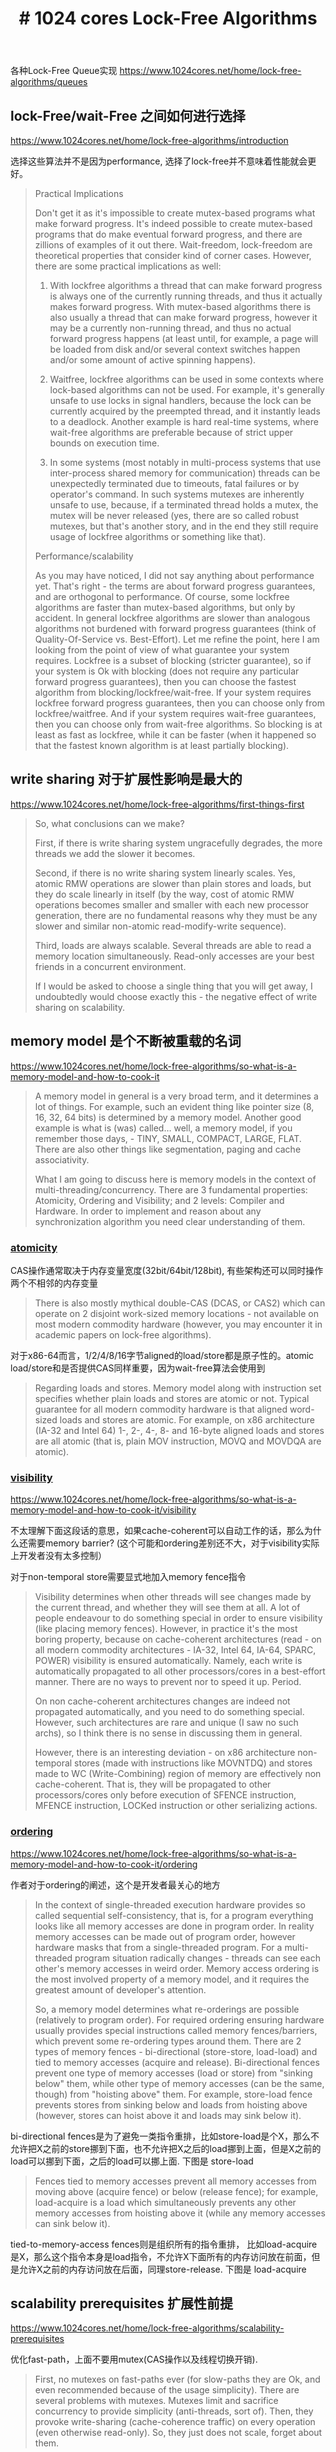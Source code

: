 #+title: # 1024 cores Lock-Free Algorithms

各种Lock-Free Queue实现 https://www.1024cores.net/home/lock-free-algorithms/queues

** lock-Free/wait-Free 之间如何进行选择

https://www.1024cores.net/home/lock-free-algorithms/introduction

选择这些算法并不是因为performance, 选择了lock-free并不意味着性能就会更好。

#+BEGIN_QUOTE
Practical Implications

Don't get it as it's impossible to create mutex-based programs what make forward progress. It's indeed possible to create mutex-based programs that do make eventual forward progress, and there are zillions of examples of it out there. Wait-freedom, loсk-freedom are theoretical properties that consider kind of corner cases. However, there are some practical implications as well:

1. With lockfree algorithms a thread that can make forward progress is always one of the currently running threads, and thus it actually makes forward progress. With mutex-based algorithms there is also usually a thread that can make forward progress, however it may be a currently non-running thread, and thus no actual forward progress happens (at least until, for example, a page will be loaded from disk and/or several context switches happen and/or some amount of active spinning happens).

2. Waitfree, lockfree algorithms can be used in some contexts where lock-based algorithms can not be used. For example, it's generally unsafe to use locks in signal handlers, because the lock can be currently acquired by the preempted thread, and it instantly leads to a deadlock. Another example is hard real-time systems, where wait-free algorithms are preferable because of strict upper bounds on execution time.

3.  In some systems (most notably in multi-process systems that use inter-process shared memory for communication) threads can be unexpectedly terminated due to timeouts, fatal failures or by operator's command. In such systems mutexes are inherently unsafe to use, because, if a terminated thread holds a mutex, the mutex will be never released (yes, there are so called robust mutexes, but that's another story, and in the end they still require usage of lockfree algorithms or something like that).

Performance/scalability

As you may have noticed, I did not say anything about performance yet. That's right - the terms are about forward progress guarantees, and are orthogonal to performance. Of course, some lockfree algorithms are faster than mutex-based algorithms, but only by accident. In general lockfree algorithms are slower than analogous algorithms not burdened with forward progress guarantees (think of Quality-Of-Service vs. Best-Effort). Let me refine the point, here I am looking from the point of view of what guarantee your system requires. Lockfree is a subset of blocking (stricter guarantee), so if your system is Ok with blocking (does not require any particular forward progress guarantees), then you can choose the fastest algorithm from blocking/lockfree/wait-free. If your system requires lockfree forward progress guarantees, then you can choose only from lockfree/waitfree. And if your system requires wait-free guarantees, then you can choose only from wait-free algorithms. So blocking is at least as fast as lockfree, while it can be faster (when it happened so that the fastest known algorithm is at least partially blocking).
#+END_QUOTE

** write sharing 对于扩展性影响是最大的

https://www.1024cores.net/home/lock-free-algorithms/first-things-first

#+BEGIN_QUOTE
So, what conclusions can we make?

First, if there is write sharing system ungracefully degrades, the more threads we add the slower it becomes.

Second, if there is no write sharing system linearly scales. Yes, atomic RMW operations are slower than plain stores and loads, but they do scale linearly in itself (by the way, cost of atomic RMW operations becomes smaller and smaller with each new processor generation, there are no fundamental reasons why they must be any slower and similar non-atomic read-modify-write sequence).

Third, loads are always scalable. Several threads are able to read a memory location simultaneously. Read-only accesses are your best friends in a concurrent environment.

If I would be asked to choose a single thing that you will get away, I undoubtedly would choose exactly this - the negative effect of write sharing on scalability.

#+END_QUOTE

** memory model 是个不断被重载的名词

https://www.1024cores.net/home/lock-free-algorithms/so-what-is-a-memory-model-and-how-to-cook-it

#+BEGIN_QUOTE
A memory model in general is a very broad term, and it determines a lot of things. For example, such an evident thing like pointer size (8, 16, 32, 64 bits) is determined by a memory model. Another good example is what is (was) called... well, a memory model, if you remember those days, - TINY, SMALL, COMPACT, LARGE, FLAT.  There are also other things like segmentation, paging and cache associativity.

What I am going to discuss here is memory models in the context of multi-threading/concurrency. There are 3 fundamental properties: Atomicity, Ordering and Visibility; and 2 levels: Compiler and Hardware. In order to implement and reason about any synchronization algorithm you need clear understanding of them.
#+END_QUOTE

***  __atomicity__

CAS操作通常取决于内存变量宽度(32bit/64bit/128bit), 有些架构还可以同时操作两个不相邻的内存变量

#+BEGIN_QUOTE
There is also mostly mythical double-CAS (DCAS, or CAS2) which can operate on 2 disjoint work-sized memory locations - not available on most modern commodity hardware (however, you may encounter it in academic papers on lock-free algorithms).
#+END_QUOTE

对于x86-64而言，1/2/4/8/16字节aligned的load/store都是原子性的。atomic load/store和是否提供CAS同样重要，因为wait-free算法会使用到

#+BEGIN_QUOTE
Regarding loads and stores. Memory model along with instruction set specifies whether plain loads and stores are atomic or not. Typical guarantee for all modern commodity hardware is that aligned word-sized loads and stores are atomic. For example, on x86 architecture (IA-32 and Intel 64) 1-, 2-, 4-, 8- and 16-byte aligned loads and stores are all atomic (that is, plain MOV instruction, MOVQ and MOVDQA are atomic).
#+END_QUOTE

*** __visibility__

https://www.1024cores.net/home/lock-free-algorithms/so-what-is-a-memory-model-and-how-to-cook-it/visibility

不太理解下面这段话的意思，如果cache-coherent可以自动工作的话，那么为什么还需要memory barrier? (这个可能和ordering差别还不大，对于visibility实际上开发者没有太多控制）

对于non-temporal store需要显式地加入memory fence指令

#+BEGIN_QUOTE
Visibility determines when other threads will see changes made by the current thread, and whether they will see them at all. A lot of people endeavour to do something special in order to ensure visibility (like placing memory fences). However, in practice it's the most boring property, because on cache-coherent architectures (read - on all modern commodity architectures - IA-32, Intel 64, IA-64, SPARC, POWER) visibility is ensured automatically. Namely,  each write is automatically propagated to all other processors/cores in a best-effort manner. There are no ways to prevent nor to speed it up. Period.

On non cache-coherent architectures changes are indeed not propagated automatically, and you need to do something special. However, such architectures are rare and unique (I saw no such archs), so I think there is no sense in discussing them in general.

However, there is an interesting deviation - on x86 architecture non-temporal stores (made with instructions like MOVNTDQ) and stores made to WC (Write-Combining) region of memory are effectively non cache-coherent. That is, they will be propagated to other processors/cores only before execution of SFENCE instruction, MFENCE instruction, LOCKed instruction or other serializing actions.
#+END_QUOTE

*** __ordering__

https://www.1024cores.net/home/lock-free-algorithms/so-what-is-a-memory-model-and-how-to-cook-it/ordering

作者对于ordering的阐述，这个是开发者最关心的地方

#+BEGIN_QUOTE
In the context of single-threaded execution hardware provides so called sequential self-consistency, that is, for a program everything looks like all memory accesses are done in program order. In reality memory accesses can be made out of program order, however hardware masks that from a single-threaded program. For a multi-threaded program situation radically changes - threads can see each other's memory accesses in weird order. Memory access ordering is the most involved property of a memory model, and it requires the greatest amount of developer's attention.

So, a memory model determines what re-orderings are possible (relatively to program order). For required ordering ensuring hardware usually provides special instructions called memory fences/barriers, which prevent some re-ordering types around them. There are 2 types of memory fences - bi-directional (store-store, load-load) and tied to memory accesses (acquire and release). Bi-directional fences prevent one type of memory accesses (load or store) from "sinking below" them, while other type of memory accesses (can be the same, though) from "hoisting above" them. For example, store-load fence prevents stores from sinking below and loads from hoisting above (however, stores can hoist above it and loads may sink below it).
#+END_QUOTE

bi-directional fences是为了避免一类指令重排，比如store-load是个X，那么不允许把X之前的store挪到下面，也不允许把X之后的load挪到上面，但是X之前的load可以挪到下面，之后的load可以挪上面. 下图是 store-load

[[../images/1024-cores-lock-free-bi-fence.jpg]]

#+BEGIN_QUOTE
Fences tied to memory accesses prevent all memory accesses from moving above (acquire fence) or below (release fence); for example, load-acquire is a load which simultaneously prevents any other memory accesses from hoisting above it (while any memory accesses can sink below it).
#+END_QUOTE

tied-to-memory-access fences则是组织所有的指令重排， 比如load-acquire是X，那么这个指令本身是load指令，不允许X下面所有的内存访问放在前面，但是允许X之前的内存访问放在后面，同理store-release. 下图是 load-acquire

[[../images/1024-cores-lock-free-acq-rel.jpg]]

** scalability prerequisites 扩展性前提

https://www.1024cores.net/home/lock-free-algorithms/scalability-prerequisites

优化fast-path，上面不要用mutex(CAS操作以及线程切换开销).

#+BEGIN_QUOTE
First, no mutexes on fast-paths ever (for slow-paths they are Ok, and even recommended because of the usage simplicity). There are several problems with mutexes. Mutexes limit and sacrifice concurrency to provide simplicity (anti-threads, sort of). Then, they provoke write-sharing (cache-coherence traffic) on every operation (even otherwise read-only). So, they just does not scale, forget about them.
#+END_QUOTE

确保逻辑read-only的操作真的是read-only. 作者那rwlock举例，read_lock可能并不是一个只读物理操作，那么就会影响扩展性。 可以看这篇文章 https://www.1024cores.net/home/lock-free-algorithms/reader-writer-problem

#+BEGIN_QUOTE
Second, logically read-only operations must be implemented as a physically read-only operations. So, what does it mean? During logically read-only operation one should not do any single write to a shared memory location. Note that writes may be hidden inside of some component, in particular most of the reader-writer mutexes do writes to internal state in read_lock()/read_unlock(), such writes are no less harmful. Writes to a shared state provoke cache-coherence traffic, large amounts of which quickly brings any concurrent system to it's knees.
#+END_QUOTE

CAS本身就有很高的代价, LOCK prefixed指令，x86有40个指令周期，但是这个周期在不断地降低。有很高代价的原因有两个：1. 锁总线（确保原子性） 2. memory fencing确保可见性，其中2是大头。

#+BEGIN_QUOTE
Fifth, atomic RMW operations have some fixed associated costs. For modern Intel x86 processors cost of a single atomic RMW operation (LOCK prefixed instruction) is some 40 cycles (depends on a particular model, and steadily decreases). The cost comes mostly from frequently-unneeded embed full memory fence (so when Intel will separate atomicity and memory ordering, you may cross out this rule). However, the cost is fixed and does not affect scalability, so is far less important than above-outlined scalability-affecting points. Of course, all well-known single-threaded optimization rules are still applicable too. So we may include into the fifth point also algorithmic optimality and general implementation quality.
#+END_QUOTE

作者总结下来，提高扩展性的箴言就是：减少cache line在线程之间的交换

> The most important aggregate metric for a concurrent data structure is a mean number of cache line transfers between threads per operation.

** false sharing 的前提是先减少sharing

https://www.1024cores.net/home/lock-free-algorithms/false-sharing---false

我们不是要先减少false sharing, 而是首选要减少sharing.

#+BEGIN_QUOTE
Eliminate sharing. Period. Not false sharing, just sharing. It's sharing that has huge performance penalties. It's sharing that changes linear scalability of your application to super-linear degradation. And believe me, hardware has no means to distinguish false sharing from true sharing. It can't penalize only false sharing, and handle true sharing without any performance penalties.
#+END_QUOTE

然后在数据结构安排上，尽可能低将一起使用的数据放在一起， 增加cache使用率

#+BEGIN_QUOTE
Put things that must be close to each other... close to each other. Assume following situation. In order to complete some operation thread has to update variable X and variable Y. If variables are situated far from each other (on different cache lines), then thread has to load (from main memory, or from other processor's cache) 2 cache lines instead of 1 (if variables are situated close to each other). Effectively this situation can be considered the same as false-sharing, because thread places unnecessary work on interconnects, thus degrading performance and scalability.
#+END_QUOTE

完全解决数据结构的排列问题之后，如果还是有sharing的需求，这个时候才是要减少false sharing.

#+BEGIN_QUOTE
Do pay attention to data layout. This was important in the 60's. This is even more important in the multicore era.

Only after that one can also add:

Sometimes sharing can show up when you are not expecting it, i.e false sharing. This is important to eliminate false sharing too... etceteras... [insert here contents of False Sharing article]
#+END_QUOTE